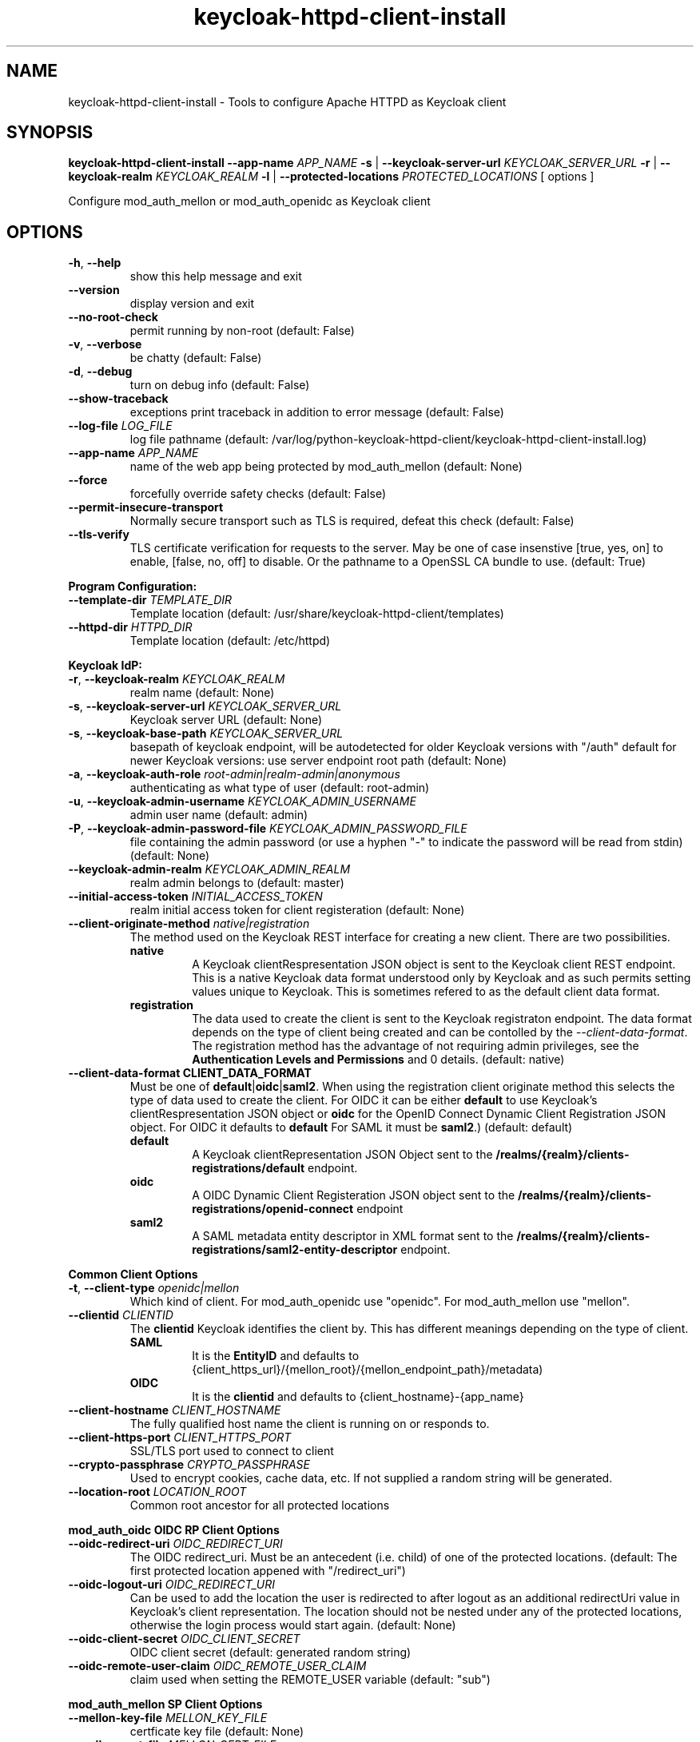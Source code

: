 .TH keycloak-httpd-client-install 1

.SH NAME
keycloak-httpd-client-install \-
Tools to configure Apache HTTPD as Keycloak client

.SH SYNOPSIS
.B keycloak-httpd-client-install
\fB\-\-app-name \fIAPP_NAME\fR
\fB\-s\fR | \fB\-\-keycloak-server-url \fIKEYCLOAK_SERVER_URL\fR
\fB\-r\fR | \fB\-\-keycloak-realm \fIKEYCLOAK_REALM\fR
\fB\-l\fR | \fB\-\-protected-locations \fIPROTECTED_LOCATIONS\fR
[ options ]


Configure mod_auth_mellon or mod_auth_openidc as Keycloak client

.SH OPTIONS
.TP
.BR \-h ", " \-\-help
show this help message and exit
.TP
.BR \-\-version
display version and exit
.TP
.BR \-\-no\-root\-check
permit running by non\-root
(default: False)
.TP
.BR \-v ", " \-\-verbose
be chatty
(default: False)
.TP
.BR \-d ", " \-\-debug
turn on debug info
(default: False)
.TP
.BR \-\-show\-traceback
exceptions print traceback in addition to error message
(default: False)
.TP
.BR \-\-log\-file " " \fILOG_FILE\fR
log file pathname
(default: /var/log/python\-keycloak\-httpd\-client/keycloak\-httpd\-client\-install.log)
.TP
.BR \-\-app\-name " " \fIAPP_NAME\fR
name of the web app being protected by mod_auth_mellon
(default: None)
.TP
.BR  \-\-force
forcefully override safety checks
(default: False)
.TP
.BR \-\-permit\-insecure\-transport
Normally secure transport such as TLS is required,
defeat this check
(default: False)
.TP
.BR \-\-tls\-verify
TLS certificate verification for requests to the server. May be one of
case insenstive [true, yes, on] to enable, [false, no, off] to
disable. Or the pathname to a OpenSSL CA bundle to use.
(default: True)

.PP
.B Program Configuration:

.TP
.BR \-\-template\-dir " " \fITEMPLATE_DIR\fR
Template location
(default: /usr/share/keycloak\-httpd\-client/templates)
.TP
.BR \-\-httpd\-dir " " \fIHTTPD_DIR\fR
Template location
(default: /etc/httpd)

.PP
.B Keycloak IdP:

.TP
.BR \-r ", " \-\-keycloak\-realm " " \fIKEYCLOAK_REALM\fR
realm name
(default: None)
.TP
.BR \-s ", " \-\-keycloak\-server\-url " " \fIKEYCLOAK_SERVER_URL\fR
Keycloak server URL
(default: None)
.TP
.BR \-s ", " \-\-keycloak\-base\-path " " \fIKEYCLOAK_SERVER_URL\fR
basepath of keycloak endpoint, will be
autodetected for older Keycloak versions with "/auth"
default for newer Keycloak versions:
use server endpoint root path
(default: None)
.TP
.BR \-a ", " \-\-keycloak\-auth\-role " " \fIroot\-admin|realm\-admin|anonymous\fR
authenticating as what type of user
(default: root\-admin)
.TP
.BR \-u ", " \-\-keycloak\-admin\-username " " \fIKEYCLOAK_ADMIN_USERNAME\fR
admin user name
(default: admin)
.TP
.BR \-P ", " \-\-keycloak\-admin\-password\-file " " \fIKEYCLOAK_ADMIN_PASSWORD_FILE\fR
file containing the admin password (or use a hyphen "-" to indicate the
password will be read from stdin)
(default: None)
.TP
.BR \-\-keycloak\-admin\-realm " " \fIKEYCLOAK_ADMIN_REALM\fR
realm admin belongs to
(default: master)
.TP
.BR \-\-initial\-access\-token " " \fIINITIAL_ACCESS_TOKEN\fR
realm initial access token for client registeration
(default: None)
.TP
.BR \-\-client\-originate\-method " " \fInative|registration\fR
The method used on the Keycloak REST interface for creating a new client.
There are two possibilities.
.RS
.B native
.RS
A Keycloak clientRespresentation JSON object is sent to the Keycloak
client REST endpoint. This is a native Keycloak data format understood
only by Keycloak and as such permits setting values unique to
Keycloak. This is sometimes refered to as the default client data
format.
.RE
.RE
.RS
.B registration
.RS
The data used to create the client is sent to the Keycloak registraton
endpoint. The data format depends on the type of client being created
and can be contolled by the \fI\-\-client\-data\-format\fR. The
registration method has the advantage of not requiring admin
privileges, see the \fBAuthentication Levels and Permissions\fR and
\BDetermining which authentication role to use\fR topics for
details.
(default: native)
.RE
.RE
.TP
.BR \-\-client\-data\-format " " \fBCLIENT_DATA_FORMAT\fR
Must be one of \fBdefault\fR|\fBoidc\fR|\fBsaml2\fR.
When using the registration client originate method this selects the
type of data used to create the client.  For OIDC it can be either
\fBdefault\fR to use Keycloak's clientRespresentation JSON object or
\fBoidc\fR for the OpenID Connect Dynamic Client Registration JSON
object. For OIDC it defaults to \fBdefault\fR For SAML it must be
\fBsaml2\fR.)
(default: default)
.RS
.B default
.RS
A Keycloak clientRepresentation JSON Object sent to the
\fB/realms/{realm}/clients-registrations/default\fR endpoint.
.RE
.RE
.RS
.B oidc
.RS
A OIDC Dynamic Client Registeration JSON object sent to the
\fB/realms/{realm}/clients-registrations/openid-connect\fR endpoint
.RE
.RE
.RS
.B saml2
.RS
A SAML metadata entity descriptor in XML format sent to the
\fB/realms/{realm}/clients-registrations/saml2-entity-descriptor\fR endpoint.
.RE
.RE

.PP
.B Common Client Options

.TP
.BR \-t ", " \-\-client\-type " " \fIopenidc|mellon\fR
Which kind of client. For mod_auth_openidc use "openidc".
For mod_auth_mellon use "mellon".
.TP
.BR \-\-clientid " " \fICLIENTID\fR
The \fBclientid\fR Keycloak identifies the client by. This has different
meanings depending on the type of client.
.RS
.B SAML
.RS
It is the \fBEntityID\fR and defaults to
{client_https_url}/{mellon_root}/{mellon_endpoint_path}/metadata)
.RE
.RE
.RS
.B OIDC
.RS
It is the \fBclientid\fR and defaults to
{client_hostname}-{app_name}
.RE
.RE
.TP
.BR \-\-client\-hostname " " \fICLIENT_HOSTNAME\fR
The fully qualified host name the client is running on or responds to.
.TP
.BR \-\-client\-https\-port " " \fICLIENT_HTTPS_PORT\fR
SSL/TLS port used to connect to client
.TP
.BR \-\-crypto\-passphrase " " \fICRYPTO_PASSPHRASE\fR
Used to encrypt cookies, cache data, etc.
If not supplied a random string will be generated.
.TP
.BR \-\-location\-root " " \fILOCATION_ROOT\fR
Common root ancestor for all protected locations

.PP
.B mod_auth_oidc OIDC RP Client Options

.TP
.BR \-\-oidc\-redirect\-uri " " \fIOIDC_REDIRECT_URI\fR
The OIDC redirect_uri. Must be an antecedent (i.e. child) of one of the
protected locations.
(default: The first protected location appened with "/redirect_uri")

.TP
.BR \-\-oidc\-logout\-uri " " \fIOIDC_REDIRECT_URI\fR
Can be used to add the location the user is redirected to after logout as
an additional redirectUri value in Keycloak's client representation. The
location should not be nested under any of the protected locations,
otherwise the login process would start again.
(default: None)

.TP
.BR \-\-oidc\-client\-secret " " \fIOIDC_CLIENT_SECRET\fR
OIDC client secret
(default: generated random string)

.TP
.BR \-\-oidc\-remote\-user\-claim " " \fIOIDC_REMOTE_USER_CLAIM\fR
claim used when setting the REMOTE_USER variable
(default: "sub")



.PP
.B mod_auth_mellon SP Client Options

.TP
.BR \-\-mellon\-key\-file " " \fIMELLON_KEY_FILE\fR
certficate key file
(default: None)
.TP
.BR \-\-mellon\-cert\-file " " \fIMELLON_CERT_FILE\fR
certficate file
(default: None)
.TP
.BR \-\-mellon\-endpoint " " \fIMELLON_ENDPOINT\fR
Used to form the MellonEndpointPath, e.g.
{mellon_root}/{mellon_endpoint}
(default: mellon)
.TP
.BR \-\-mellon\-idp\-attr\-name " " \fIMELLON_IDP_ATTR_NAME\fR
Name of the attribute mod_auth_mellon adds which will contain the IdP entity id
(default: {client_https_url}/{mellon_root}/{mellon_endpoint_path}/metadata)
.TP
.BR \-\-mellon\-organization\-name " " \fIMELLON_ORGANIZATION_NAME\fR
Add SAML OrganizationName to SP metadata
(default: None)
.TP
.BR \-\-mellon\-organization\-display\-name " " \fIMELLON_ORGANIZATION_DISPLAY_NAME\fR
Add SAML OrganizationDisplayName to SP metadata
(default: None)
.TP
.BR \-\-mellon\-organization\-url " " \fIMELLON_ORGANIZATION_URL\fR
Add SAML OrganizationURL to SP metadata
(default: None)
.TP
.BR \-l ", " \-\-protected\-locations " " \fIPROTECTED_LOCATIONS\fR
Web location to be protected by client. May be specified multiple times
(default: [])

.SH DEPRECATED OPTIONS

.TP
.BR \-p ", " \-\-keycloak\-admin\-password "
It is insecure to pass a password on the command line. Use one of the other
methods detailed in the \fBHow to pass the Keycloak admin password\fR topic.

.TP
.BR  "\-\-mellon\-protected\-locations"
Use \fB\-l\fR or \fB\-\-protected\-locations\fR instead.

.TP
.BR  "\-\-mellon-hostname"
Use \fB\-\-client\-hostname\fR instead.

.TP
.BR  "\-\-mellon\-https\-port"
Use \fB\-\-client\-https\-port\fR instead.

.TP
.BR  "\-\-mellon\-root"
Use \fB\-\-location\-root\fR instead.

.TP
.BR  "\-\-mellon\-entity\-id"
Use \fB\-\-clientid\fR instead.


.SH DESCRIPTION

\fBkeycloak\-httpd\-client\-install\fR is used to configure a httpd
(Apache) instance using mod_auth_openidc or mod_auth_mellon
authentication modules as a client of the Keycloak Identity Provider
(IdP) in order to provide authentication and authorization services to
web applications.

.PP
.B Quick Start

Despite the wealth of options this tool provides it can be run simply
needing a minimum of just 4 pieces of information:

.PP
\fB*\fR An application name
.PP
\fB*\fR A web resource to protect (e.g. location)
.PP
\fB*\fR The Keycloak server and realm
.PP
\fB*\fR Keycloak authentication credentials

.PP
.B Simple Example
.RS
sudo keycloak\-httpd\-client\-install \\
    --app-name foo \\
    --protected-location /private \\
    --keycloak-server-url keycloak.example.com \\
    --keycloak-realm my_organization \\
    --keycloak-admin-password-file admin_passwd
.nf
.fi
.RE
.PP
Note, by default mod_auth_openidc will be configured as the client. To
configure mod_auth_mellon instead add this option: \fB\-\-client\-type mellon\fR.
.PP
.B How to pass the Keycloak admin password

.PP
The Keycloak admin password may be passed via one of the possible ways listed
here in the order the tool looks for the password.

.PP
\fB1.\fR Try the \fB\-\-keycloak\-admin\-password\-file\fR argument.
If it's a hyphen read the password from stdin, otherwise treat the argument
as the name of a file, open the file and read the password from the file.

.PP
\fB2.\fR Test for the existence of the \fBKEYCLOAK_ADMIN_PASSWORD\fR
environment variable. If the \fBKEYCLOAK_ADMIN_PASSWORD\fR is defined
read the password from it.

.PP
\fB4.\fR Prompt for the password from the terminal.

.PP
.B Authentication Levels and Permissions

.PP
The tool is capable of range of configuration steps. But the extent of those operations may be circumscribed by the privilege level (authorization) the tool is run with. The privilege level is determined by the \fB\-\-keycloak\-auth\-role\fR command line option which may be one of:

.PP
\fBroot\-admin\fR: The Keycloak installation has a super realm normally called \fImaster\fR which is the container for all realms hosted by the Keycloak instance. A user with administration priviliges in the \fImaster\fR realm can perform all operations on all realms hosted by the instance. Think of such a user as a root user or root admin.
.PP
\fBrealm\-admin\fR: Each subordinate realm in the Keycloak instance may have it's own administrator(s) whose privileges are restricted exclusively to that realm.
.PP
\fBanonymous\fR: The tool does not authenticate as a user and hence no priviliges are granted. Any privilege is granted by virtue of an \fIinitial access token\fR passed in via the \fB\-initial\-access\-token\fR command line option. Think of an initial access token as a one time password scoped to a specific realm. The initial access token must be generated by an administrator with sufficient priviliges on the realm and given to the user of the tool. The priviliges conferred by the initial access token are limited to registering the client in the realm utilizing the Keycloak client registration service.
.PP
Selecting which authencation role will be used is determined by a combination of the \fB\-\-keycloak\-auth\-role\fR option and the \fB\-\-keycloak\-admin\-realm\fR option. When the authentication role is one of \fIroot\-admin\fR or \fIrealm\-admin\fR the tool will authenticate as a user in a specific realm, the \fB\-\-keycloak\-admin\-realm\fR option declares the realm the administrator will authenticate to. For the \fIroot\-admin\fR role this is typically the \fImaster\fR realm. For the \fIrealm\-admin\fR role this would be realm the tool is registrating the client in.

.PP
.B Determining which authentication role to use

In general the principle of \fIleast privilige\fR should apply. Grant to the tool the least privilige necessary to perform the required action. In oder of least privilige to greatest privilige the following operations are possible under the defined authentication roles:

.PP
.B anonymous
.RS
.PP
\fB*\fR Can register the client using only the Keycloak client registration service. The tool cannot determine a prori if the client already exists in the realm nor can it adjust any configuration options on the client.
.PP
\fB*\fR The realm must pre\-exist.
.RE
.PP
.B realm\-admin
.RS
.PP
\fB*\fR Can enumerate the existing clients in the realm to determine if a conflict would occur.
.PP
\fB*\fR Can delete a pre\-existing client and replace it with the new client definition if the \fB\-\-force\fR option is supplied.
.PP
\fB*\fR Can modify the clients configuration.
.PP
\fB*\fR Can use either the client registration service or the REST API to create the client.
.PP
\fB*\fR The realm must pre\-exist and contain the realm admin user.
.RE
.PP
.B root\-admin
.RS
.PP
\fB*\fR Includes all of the priviliged operation conferred by the \fIrealm\-admin\fR.
.PP
\fB*\fR Can enumerate existing realms on the Keycloak instance to verify the existence of the target realm the client is to be installed in.
.PP
\fB*\fR Can create the target realm if it does not exist.
.RE
.PP
.B Client creation methods

Keycloak offers two methods to add a client to a realm Selected with
\fB\-\-client\-originate\-method\fR option.
.PP
\fBregistration\fR
.RS
Originally designed to support the OIDC
Dynmaic Client Registration service it can also be used to register
clients with Keycloak's default clientRepresentation JSON Object or
SAML SP clients using SAML Entity Descriptor Metadata in XML format
depending on the exact endpoint utilized. See
\fB\-\-cient-data-formt\fR for details. The primary benefit of the
client origination method is not requiring admin privileges, rather an
initial access token issued by the realm admin is used, this is called
anonymous authentication. Selected with
\fB\-\-client\-originate\-method register\fR.
.PP
The client registration service requies the use of an initial access
token. For all authentiction roles an initial access token can be
provided on the command line via the \fBinitial\-access\-token\fR
option. The initial access token will have to have been provided by a
Keycloak administrator who pre\-creates it. If the authencation role
is either \fIroot\-admin\fR or \fIrealm\-admin\fR the tool has
sufficient privilige to obtain an initial access token on it's behalf
negating the need for a Keycloak admin to supply one externally.
.RE
\fBnative\fR
.RS
This method sends Keycloak's native
clientRepresentation JSON object to the
\fBauth/admin/realms/{realm}/clients\fR client endpoint to create or
update a client.
.PP
If the client is a SAML SP it's Entity Descriptor XML Metadata is
first sent to the
\fBauth/admin/realms/{realm}/client-description-converter\fR
conversion endpoint which returns a native clientRepresention JSON
object derived from the SAML SP metadata. The derived
clientRepresentation is subsequently sent to the client REST endpoint.
.RE
.PP
The client registration service may be used by the following authentication roles:
.RS
.PP
\fB*\fR root\-admin
.PP
\fB*\fR realm\-admin
.PP
\fB*\fR anonymous (requires use of \fB\-\-initial\-access\-token\fR)
.RE
.PP
The REST API may be used by the following authentication roles:
.RS
.PP
\fB*\fR root\-admin
.PP
\fB*\fR realm\-admin
.RE

.SH OPERATION

.PP
\fBkeycloak\-httpd\-client\-install\fR performs the following
operational steps which can be grouped into two major operational groups:
.PP
.PP
\fB*\fR Configure the httpd client
.PP
\fB*\fR Add the httpd client to the Keycloak server.
.PP
.B Configure the httpd client
.PP
\fB*\fR Create directories.
.RS
.PP
Files written by \fBkeycloak\-httpd\-client\-install\fR need a
destination directory (see \fBFILES\fR). If the necessary directories
are not present they are created.
.RE
.PP
\fB*\fR Set up template environment
.RS
.PP
Many of the files written by \fBkeycloak\-httpd\-client\-install\fR are based on \fIjinga2\fR templates. The default template file location can be overridden with the \fB\-\-template\-dir\fR option.
.RE
.PP
\fB*\fR Set up X509 Certificiates.
.RS
.PP
Some client configurations require the use of X509 certificates and
keys.  If these were not supplied as an option a self-signed
certificate will be generated.
.RE
.PP
\fB*\fR Build the mod_auth_openidc or mod_auth_mellon httpd config file.
.RS
.PP
This is the httpd configuration file which will be installed in
Apache's conf.d configuration directory. It contains configuration
directives for mod_auth_openidc or mod_auth_mellon depending on which
client is being configured.
.RE
.PP
\fB*\fR Build the client's protocol description
.RS
.PP

For mod_auth_openidc this means building JSON object which describes
the client. It will be sent to the Keycloak server to add the client
to the realm. For mod_auth_mellon this means building the SAML SP XML
metadata. The SP metadata is used both by mod_auth_mellon when it
initializes and is also sent to the Keycloak server when adding the
client to the Keycloak realm.
.RE
.PP
.B Add the httpd client to the Keycloak server.
.PP
\fB*\fR Connect to Keycloak Server.
.RS
.PP
A session is established with the Keycloak server. OAuth2 is used to
log in as the admin user using the \fB\-\-keycloak\-admin\-username\fR
and \fB\-\-keycloak\-admin\-password\-file\fR options if you're using
admin privileges. Otherwise a non-authenticated (e.g. anonymous)
session is established and an initial access token supplied to you by
a Keycloak admin will be used to register the client.
.RE
.PP
\fB*\fR Query realms from Keycloak server, optionally create new realm.
.RS
.PP
Keycloak supports multi\-tenancy, it may present many IdP's each one
specified by a Keycloak realm. The \fB\-\-keycloak\-realm\fR option
identifies which Keycloak realm we will bind to. The Keycloak realm
may already exist on the Keycloak server, if it does
\fBkeycloak\-httpd\-client\-install\fR will use it. If the Keycloak
realm does not exist yet it will be created for you.
.PP
Requires the \fIroot\-admin\fR auth role.
.RE
.PP
\fB*\fR Query realm clients from Keycloak server, optionally delete existing.
.RS
.PP
Before a new client can be added to the Keycloak realm we must assure
it does not conflict with an existing client. If the client is already
registered in the Keycloak realm
\fBkeycloak\-httpd\-client\-install\fR will stop processing and exit
with an error unless the \fB\-\-force\fR option is
used. \fB\-\-force\fR will cause the existing client on the Keycloak
realm to be deleted first so that it can be replaced in the next step.
.PP
Requires either the \fIroot\-admin\fR or \fIrealm\-admin\fR auth role.
.RE
.PP
\fB*\fR Create new client in Keycloak realm.
.RS
.PP
The client description is sent to one of the Keycloak server's REST
endpoints to add the client to the realm. The choice of which endpoint
is used and the data format sent is a function of the
\fIclient\-originate\-method\fR, the auth role and client data
format. Most users will simply allow the tool to select the optimal
combination.
.RE
.PP
\fB*\fR Adjust client configuration
.RS
.PP
Override default Keycloak client values. This varies by Keycloak release.
.PP
Requires either the \fIroot\-admin\fR or \fIrealm\-admin\fR auth role.
.RE
.PP
\fB*\fR Add attributes to be returned in assertion
.RS
.PP
The client is configured to return necessary attributes. The added attributes are:
.RS
.PP
\fB*\fR Groups user is a member of.
.RE
.PP
Requires either the \fIroot\-admin\fR or \fIrealm\-admin\fR auth role.
.RE
.PP
\fB*\fR Retrieve IdP metadata from Keycloak server.
.RS
.PP
The mod_auth_mellon SP needs SAML metadata that describes the Keycloak
IdP. The metadata for the Keycloak IdP is fetched from the Keycloak
server and stored in a location referenced in the mod_auth_mellon SP
httpd configuration file. (see \fBFILES\fR) mod_auth_openidc also
needs a description of the Keycloak IdP but unlike mod_auth_mellon it
is capable of fetching the Keycloak IdP description automatically via
the \fBOIDCProviderMetadataURL\fR directive and periodically
refreshing it. Therefore this step is skipped for mod_auth_openidc.
.RE

.PP
.B STRUCTURE
.PP
The overarching organization is to produce a web application. An
independent set of mod_auth_openidc or mod_auth_mellon files are
created per application and registered with the Keycloak server. This
permits multiple indpendent client and/or protected
web resources to be handled by one Apache instance. When you run
\fBkeycloak\-httpd\-client\-install\fR you must supply an application
name via the \fB\-\-app\-name\fR option.
.PP

Within the web application you may protect multiple independent web
resources specified via the \fB\-\-protected\-locations\fR
/xxx option. This will cause a location block similar to this to be
generated per location (depending on the client type):
.PP
.B mod_auth_openidc
.RS
.nf
OIDCClientID ...
OIDCProviderMetadataURL ...
OIDCCryptoPassphrase ...
OIDCClientSecret ...
OIDCRedirectURI ...
OIDCRemoteUserClaim ...

<Location /xxx>
    AuthType openid-connect
    Require valid-user
</Location>
.fi
.RE
.B mod_auth_mellon
.RS
.nf
<Location />
    MellonEnable info
    MellonEndpointPath ...
    MellonSPMetadataFile ...
    MellonSPPrivateKeyFile ...
    MellonSPCertFile ...
    MellonIdPMetadataFile ...
    MellonIdP ...
</Location>

<Location /xxx>
    AuthType Mellon
    MellonEnable auth
    Require valid-user
</Location>
.fi
.RE
.PP
These will be added to the client's HTTPD configuration file.
.PP
The location of the client configuration directives in the client
configuration file depend on the client type.
.PP
For mod_auth_openidc the directives are global to the module and hence
can be located anywhere outside a location directive. The tool places
them at the top of the client configuration file.
.PP
For mod_auth_mellon the directives must be located in a location block
handled by mod_auth_mellon. mod_auth_mellon supports directive
inheritance, thus any mod_auth_mellon location block located below in
the URL hierarchy will inherit directives from above. To avoid
duplicate declarations of mod_auth_mellon directives that can be
shared by subsequent mod_auth_mellon location block (and protect
against future cut-n-paste errors) the shared common mod_auth_mellon
directives are located at the \fBlocation\-root\fR.
.PP
.B Changes from the previous version

keycloak-httpd-client-install now supports mod_auth_opendic in addition
to mod_auth_mellon.

Some mod_auth_mellon specific options (e.g. \fB\-\-mellon\-*\fR) can
be shared with mod_auth_openidc. These were renamed to have a
\fB\-\-client\-*\fR prefix instead. The previous names continue to
work but will emit a deprecaton warning and will be removed in a
future release.

The \fB\-\-client\-originate\fR \fBdescriptor\fR method has been
renamed to \fBnative\fR.

The \fB{httpd_dir}/saml2\fR directory containing SAML data files
(e.g. metadata, keys, certs, etc.) has been renamed to
\fB{httpd_dir}/federation\fR to better reflect it's use as a location
to store data used in federated authentication.

.SH FILES

Directories and files created by running
\fBkeycloak\-httpd\-client\-install\fR:

.TP
.B {httpd_dir}/federation
This directory contains data files used during federated authentication.

.TP
.B {httpd_dir}/conf.d/{app_name}_mellon_keycloak_{realm}.conf
This is the primary mod_auth_mellon configuration file for the application. It
binds to the Keycloak realm IdP. It is generated from the
\fImellon_httpd.conf\fR template file.

.TP
.B {httpd_dir}/federation/{app_name}.cert
The mod_auth_mellon SP X509 certficate file in PEM format.

.TP
.B {httpd_dir}/federation/{app_name}.key
The mod_auth_mellon SP X509 key file in PEM format.

.TP
.B {httpd_dir}/federation/{app_name}_keycloak_{realm}_idp_metadata.xml
The Keycloak SAML2 IdP metadata file. It is fetched from the Keycloak server.

.TP
.B {httpd_dir}/federation/{app_name}_sp_metadata.xml
The mod_auth_mellon SAML2 SP metadata file. It is generated from the
\fIsp_metadata.xml\fR template file.

.TP
.B {httpd_dir}/conf.d/{app_name}_oidc_keycloak_{realm}.conf
This is the primary mod_auth_openidc configuration file for the application. It
binds to the Keycloak realm IdP. It is generated from the
\fBoidc_httpd.conf\fR template file.

.PP
.B Files referenced by \fBkeycloak\-httpd\-client\-install\fR when it runs:

.TP
.B /usr/share/python\-keycloak\-httpd\-client/templates/*
jinja2 templates

.PP
.B Log files:
.TP
.B /var/log/python\-keycloak\-httpd\-client/keycloak\-httpd\-client\-install.log
Installation log file

.PP
.B DEBUGGING
.PP
The \fB\-\-verbose\fR and \fB\-\-debug\fR options can be used to increase the level of detail emitted on the console. However, note the log file logs everything at the \fIDEBUG\fR level so it is usually easier to consult the log file when debugging (see \fBLOGGING\fR)

.PP
.B LOGGING
.PP
\fBkeycloak\-httpd\-client\-install\fR logs all it's operations to a rotated log file. The default log file can be overridden with the \fB\-\-log\-file\fR option. Each run of \fBkeycloak\-httpd\-client\-install\fR will create a new log file. Any previous log file will be rotated as a numbered verson keeping a maximum of 3 previous log files. Logging to the log file occurs at the \fIDEBUG\fR level that includes all HTTP requests and responses, this is useful for debugging.

.PP
.B TEMPLATES
.PP
Many of the files generated by \fBkeycloak\-httpd\-client\-install\fR are produced via jinja2 templates substituting values determined by \fBkeycloak\-httpd\-client\-install\fR when it runs. The default template file location can be overridden with the \fB\-\-template\-dir\fR option.

.PP
.B {template_dir}/mellon_httpd.conf
The template used to generate the httpd configuration file for mod_auth_mellon
{httpd_dir}/conf.d/{app_name}_mellon_keycloak_{realm}.conf

.PP
.B {template_dir}/sp_metadata.tpl
The template used to generate SAML SP Metadata.

.PP
.B {template_dir}/oidc_httpd.conf
The template used to generate the httpd configuration file for mod_auth_openidc
{httpd_dir}/conf.d/{app_name}_oidc_keycloak_{realm}.conf

.PP
.B {template_dir}/oidc-client-registration.tpl
The template used to generate the OIDC Dynamic Client Registration
data sent to Keycloak's client registration endpoint
\fB/realms/{realm}/clients-registrations/openid-connect\fR.

.PP
.B {template_dir}/oidc-client-representation.tpl
The template used to generate the Keycloak clientRepresentation JSON
object used to create a new client using native method or the
registration method using the default client data format at the
\fB/realms/{realm}/clients-registrations/default\fR endpoint.

.PP
.SH EXIT STATUS
.RS
.PP
\fB0\fR: SUCCESS
.PP
\fB1\fR: OPERATION_ERROR
.PP
\fB2\fR: CONFIGURATION_ERROR
.PP
\fB3\fR: INSUFFICIENT_PRIVILEGE
.PP
\fB4\fR: COMMUNICATION_ERROR
.PP
\fB5\fR: ALREADY_EXISTS_ERROR
.RE

.SH AUTHOR
John Dennis <jdennis@redhat.com>
